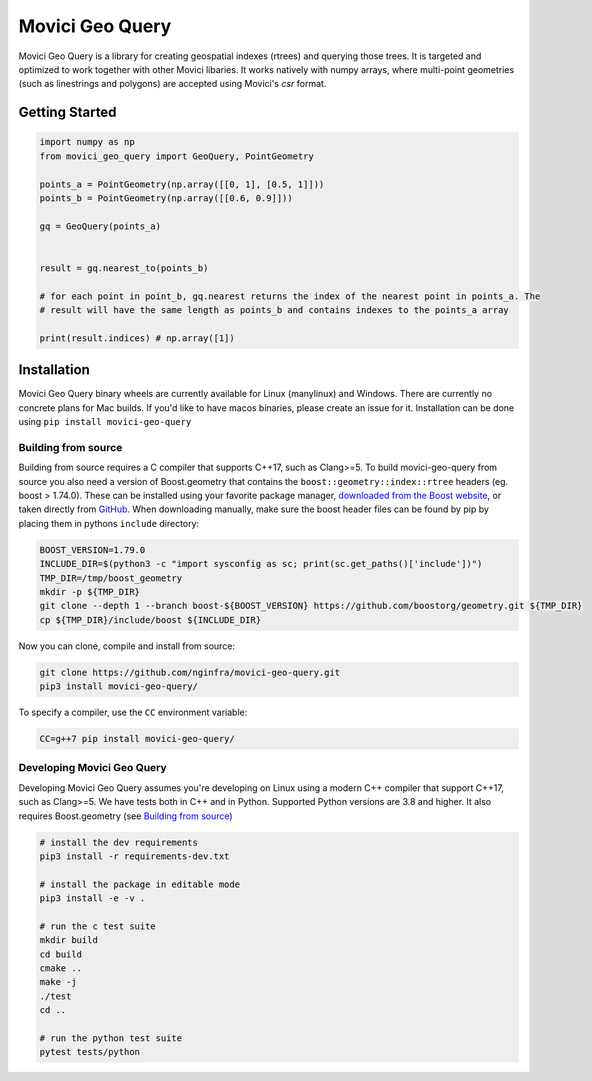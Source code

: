 Movici Geo Query
================

Movici Geo Query is a library for creating geospatial indexes (rtrees) and querying those trees. It
is targeted and optimized to work together with other Movici libaries. It works natively with numpy
arrays, where multi-point geometries (such as linestrings and polygons) are accepted using Movici's
`csr` format.

Getting Started
---------------

.. code-block:: python

  import numpy as np
  from movici_geo_query import GeoQuery, PointGeometry

  points_a = PointGeometry(np.array([[0, 1], [0.5, 1]]))
  points_b = PointGeometry(np.array([[0.6, 0.9]]))

  gq = GeoQuery(points_a)


  result = gq.nearest_to(points_b)

  # for each point in point_b, gq.nearest returns the index of the nearest point in points_a. The
  # result will have the same length as points_b and contains indexes to the points_a array

  print(result.indices) # np.array([1])


Installation
------------
Movici Geo Query binary wheels are currently available for Linux (manylinux) and Windows. There are
currently no concrete plans for Mac builds. If you'd like to have macos binaries, please create an issue
for it. Installation can be done using ``pip install movici-geo-query``


.. _Building from source:

Building from source
^^^^^^^^^^^^^^^^^^^^^
Building from source requires a C compiler that supports C++17, such as Clang>=5. To build
movici-geo-query from source you also need a version of Boost.geometry that contains the
``boost::geometry::index::rtree`` headers (eg. boost > 1.74.0). These can be installed using your
favorite package manager, `downloaded from the Boost website <https://www.boost.org/>`_, or taken
directly from `GitHub <https://github.com/boostorg/geometry>`_. When downloading manually,
make sure the boost header files can be found by pip by placing them in pythons ``include``
directory:

.. code-block:: bash

  BOOST_VERSION=1.79.0
  INCLUDE_DIR=$(python3 -c "import sysconfig as sc; print(sc.get_paths()['include'])")
  TMP_DIR=/tmp/boost_geometry
  mkdir -p ${TMP_DIR}
  git clone --depth 1 --branch boost-${BOOST_VERSION} https://github.com/boostorg/geometry.git ${TMP_DIR}
  cp ${TMP_DIR}/include/boost ${INCLUDE_DIR}

Now you can clone, compile and install from source:

.. code-block:: bash

  git clone https://github.com/nginfra/movici-geo-query.git
  pip3 install movici-geo-query/

To specify a compiler, use the ``CC`` environment variable:

.. code-block:: bash

  CC=g++7 pip install movici-geo-query/


Developing Movici Geo Query
^^^^^^^^^^^^^^^^^^^^^^^^^^^
Developing Movici Geo Query assumes you're developing on Linux using a modern C++ compiler that
support C++17, such as Clang>=5. We have tests both in C++ and in Python. Supported Python versions
are 3.8 and higher. It also requires Boost.geometry (see `Building from source`_)

.. code-block:: bash

  # install the dev requirements
  pip3 install -r requirements-dev.txt

  # install the package in editable mode
  pip3 install -e -v .

  # run the c test suite
  mkdir build
  cd build
  cmake ..
  make -j
  ./test
  cd ..

  # run the python test suite
  pytest tests/python
